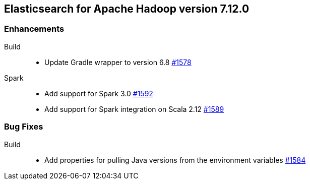 [[eshadoop-7.12.0]]
== Elasticsearch for Apache Hadoop version 7.12.0

[[new-7.12.0]]
=== Enhancements

Build::
- Update Gradle wrapper to version 6.8
https://github.com/elastic/elasticsearch-hadoop/pull/1578[#1578]

Spark::
- Add support for Spark 3.0 
https://github.com/elastic/elasticsearch-hadoop/pull/1592[#1592]
- Add support for Spark integration on Scala 2.12
https://github.com/elastic/elasticsearch-hadoop/pull/1589[#1589]

[[bugs-7.12.0]]
=== Bug Fixes

Build::
- Add properties for pulling Java versions from the environment variables
https://github.com/elastic/elasticsearch-hadoop/pull/1584[#1584]